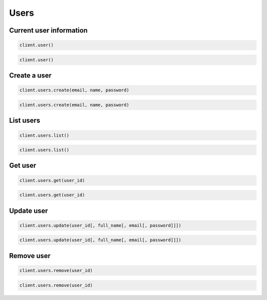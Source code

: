 =====
Users
=====


Current user information
========================

.. container:: example python

    .. code-block:: python

        client.user()


.. container:: example javascript

    .. code-block:: javascript

        client.user()


Create a user
=============

.. container:: example python

    .. code-block:: python

        client.users.create(email, name, password)


.. container:: example javascript

    .. code-block:: javascript

        client.users.create(email, name, password)


List users
==========

.. container:: example python

    .. code-block:: python

        client.users.list()


.. container:: example javascript

    .. code-block:: javascript

        client.users.list()


Get user
========

.. container:: example python

    .. code-block:: python

        client.users.get(user_id)


.. container:: example javascript

    .. code-block:: javascript

        client.users.get(user_id)


Update user
===========

.. container:: example python

    .. code-block:: python

        client.users.update(user_id[, full_name[, email[, password]]])

.. container:: example javascript

    .. code-block:: javascript

        client.users.update(user_id[, full_name[, email[, password]]])

Remove user
===========

.. container:: example python

    .. code-block:: python

        client.users.remove(user_id)

.. container:: example javascript

    .. code-block:: javascript

        client.users.remove(user_id)
